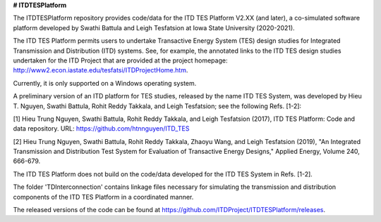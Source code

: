 **# ITDTESPlatform**

The ITDTESPlatform repository provides code/data for the ITD TES Platform V2.XX (and later), a co-simulated software platform developed by Swathi Battula and Leigh Tesfatsion at Iowa State University (2020-2021).  

The ITD TES Platform permits users to undertake Transactive Energy System (TES) design studies for Integrated Transmission and Distribution (ITD) systems.  See, for example, the annotated links to the ITD TES design studies undertaken for the ITD Project that are provided at the project homepage: http://www2.econ.iastate.edu/tesfatsi/ITDProjectHome.htm. 

Currently, it is only supported on a Windows operating system.

A preliminary version of an ITD platform for TES studies, released by the name ITD TES System, was developed by Hieu T. Nguyen, Swathi Battula, Rohit Reddy Takkala, and Leigh Tesfatsion; see the following Refs. [1-2]:

[1] Hieu Trung Nguyen, Swathi Battula, Rohit Reddy Takkala, and Leigh Tesfatsion (2017), ITD TES Platform: Code and data repository. URL: https://github.com/htnnguyen/ITD_TES

[2] Hieu Trung Nguyen, Swathi Battula, Rohit Reddy Takkala, Zhaoyu Wang, and Leigh Tesfatsion (2019), "An Integrated Transmission and Distribution Test System for Evaluation of Transactive Energy Designs," Applied Energy, Volume 240, 666-679. 

The ITD TES Platform does not build on the code/data developed for the ITD TES System in Refs. [1-2]. 

The folder 'TDInterconnection' contains linkage files necessary for simulating the transmission and distribution components of the ITD TES Platform in a coordinated manner.

The released versions of the code can be found at https://github.com/ITDProject/ITDTESPlatform/releases.
